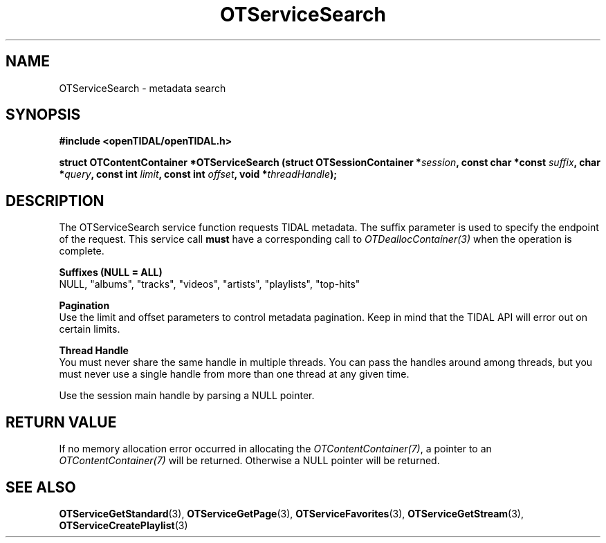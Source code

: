 .TH OTServiceSearch 3 "11 Jan 2021" "libopenTIDAL 1.0.0" "libopenTIDAL Manual"
.SH NAME
OTServiceSearch \- metadata search
.SH SYNOPSIS
.B #include <openTIDAL/openTIDAL.h>

.BI "struct OTContentContainer *OTServiceSearch (struct OTSessionContainer *" session ", const char *const " suffix ", char *" query ", const int " limit ", const int " offset ", void *" threadHandle ");"
.SH DESCRIPTION
The OTServiceSearch service function requests TIDAL metadata.
The suffix parameter is used to specify the endpoint of the request.
This service call \fBmust\fP have a corresponding call to \fIOTDeallocContainer(3)\fP when the operation is complete.

.nf
.B Suffixes (NULL = ALL)
NULL, "albums", "tracks", "videos", "artists", "playlists", "top-hits"

.B Pagination
.fi
Use the limit and offset parameters to control metadata pagination.
Keep in mind that the TIDAL API will error out on certain limits.

.nf
.B Thread Handle
.fi
You must never share the same handle in multiple threads. You can pass the handles around among threads, but you must never use a single handle from more than one thread at any given time.

Use the session main handle by parsing a NULL pointer.
.SH RETURN VALUE
If no memory allocation error occurred in allocating the \fIOTContentContainer(7)\fP, a
pointer to an \fIOTContentContainer(7)\fP will be returned.
Otherwise a NULL pointer will be returned.
.SH "SEE ALSO"
.BR OTServiceGetStandard "(3), " OTServiceGetPage "(3), "
.BR OTServiceFavorites "(3), " OTServiceGetStream "(3), " OTServiceCreatePlaylist "(3) "
